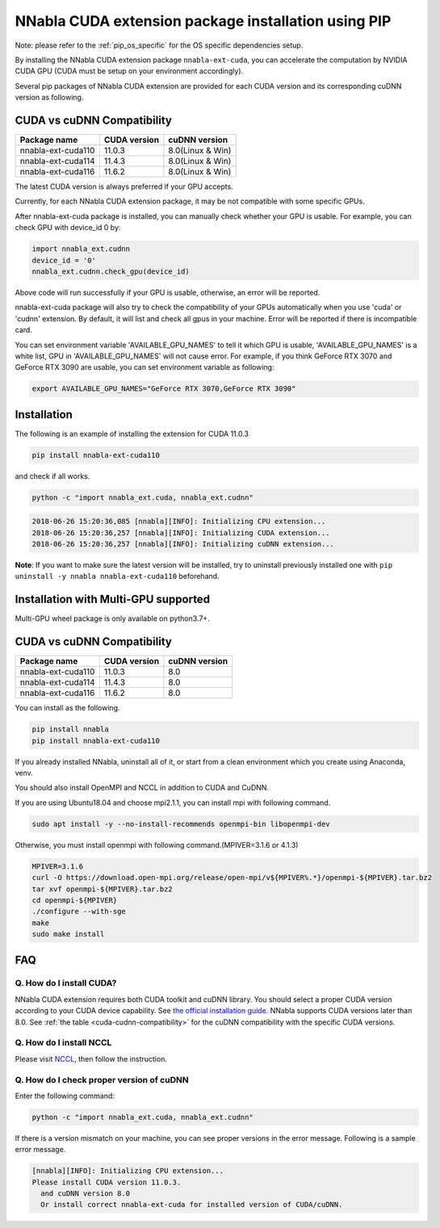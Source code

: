 .. _pip-installation-cuda:

NNabla CUDA extension package installation using PIP
====================================================

Note: please refer to the :ref:`pip_os_specific` for the OS specific dependencies setup.

By installing the NNabla CUDA extension package ``nnabla-ext-cuda``, you can accelerate the computation by NVIDIA CUDA GPU (CUDA must be setup on your environment accordingly).

Several pip packages of NNabla CUDA extension are provided for each CUDA version and its corresponding cuDNN version as following.

.. _cuda-cudnn-compatibility:

CUDA vs cuDNN Compatibility
---------------------------

================== ============ =====================
Package name       CUDA version cuDNN version
================== ============ =====================
nnabla-ext-cuda110 11.0.3       8.0(Linux & Win)
nnabla-ext-cuda114 11.4.3       8.0(Linux & Win)
nnabla-ext-cuda116 11.6.2       8.0(Linux & Win)
================== ============ =====================

The latest CUDA version is always preferred if your GPU accepts.

Currently, for each NNabla CUDA extension package, it may be not compatible with some specific GPUs.

After nnabla-ext-cuda package is installed, you can manually check whether your GPU is usable.
For example, you can check GPU with device_id 0 by:

.. code-block:: python

   import nnabla_ext.cudnn
   device_id = '0'
   nnabla_ext.cudnn.check_gpu(device_id)

Above code will run successfully if your GPU is usable, otherwise, an error will be reported.

nnabla-ext-cuda package will also try to check the compatibility of your GPUs automatically when you use 'cuda' or 'cudnn' extension.
By default, it will list and check all gpus in your machine. Error will be reported if there is incompatible card.

You can set environment variable 'AVAILABLE_GPU_NAMES' to tell it which GPU is usable, 'AVAILABLE_GPU_NAMES' is a white list, GPU in 'AVAILABLE_GPU_NAMES' will not cause error.
For example, if you think GeForce RTX 3070 and GeForce RTX 3090 are usable, you can set environment variable as following:

.. code-block:: bash

	export AVAILABLE_GPU_NAMES="GeForce RTX 3070,GeForce RTX 3090"


Installation
------------

The following is an example of installing the extension for CUDA 11.0.3

.. code-block:: bash

	pip install nnabla-ext-cuda110

and check if all works.

.. code-block:: bash

  python -c "import nnabla_ext.cuda, nnabla_ext.cudnn"

.. code-block:: bash

  2018-06-26 15:20:36,085 [nnabla][INFO]: Initializing CPU extension...
  2018-06-26 15:20:36,257 [nnabla][INFO]: Initializing CUDA extension...
  2018-06-26 15:20:36,257 [nnabla][INFO]: Initializing cuDNN extension...

**Note**: If you want to make sure the latest version will be installed, try to uninstall previously installed one with ``pip uninstall -y nnabla nnabla-ext-cuda110`` beforehand.


.. _pip-installation-distributed:

Installation with Multi-GPU supported
-------------------------------------

Multi-GPU wheel package is only available on python3.7+.

.. _cuda-cudnn-compatibility:

CUDA vs cuDNN Compatibility
---------------------------

=================================== ============ =============
Package name                        CUDA version cuDNN version
=================================== ============ =============
nnabla-ext-cuda110                  11.0.3       8.0
nnabla-ext-cuda114                  11.4.3       8.0
nnabla-ext-cuda116                  11.6.2       8.0
=================================== ============ =============

You can install as the following.

.. code-block:: bash

  pip install nnabla
  pip install nnabla-ext-cuda110


If you already installed NNabla, uninstall all of it, or start from a clean environment which you create using Anaconda, venv.


You should also install OpenMPI and NCCL in addition to CUDA and CuDNN.

If you are using Ubuntu18.04 and choose mpi2.1.1, you can install mpi with following command.

.. code-block:: bash

  sudo apt install -y --no-install-recommends openmpi-bin libopenmpi-dev

Otherwise, you must install openmpi with following command.(MPIVER=3.1.6 or 4.1.3)

.. code-block:: bash

  MPIVER=3.1.6
  curl -O https://download.open-mpi.org/release/open-mpi/v${MPIVER%.*}/openmpi-${MPIVER}.tar.bz2
  tar xvf openmpi-${MPIVER}.tar.bz2
  cd openmpi-${MPIVER}
  ./configure --with-sge
  make
  sudo make install


FAQ
---

Q. How do I install CUDA?
^^^^^^^^^^^^^^^^^^^^^^^^^

NNabla CUDA extension requires both CUDA toolkit and cuDNN library. You should select a proper CUDA version according to your CUDA device capability. See `the official installation guide <https://docs.nvidia.com/deeplearning/sdk/cudnn-install/index.html>`_. NNabla supports CUDA versions later than 8.0. See :ref:`the table <cuda-cudnn-compatibility>` for the cuDNN compatibility with the specific CUDA versions.


Q. How do I install NCCL
^^^^^^^^^^^^^^^^^^^^^^^^

Please visit `NCCL <https://developer.nvidia.com/nccl>`_, then follow the instruction.


Q. How do I check proper version of cuDNN
^^^^^^^^^^^^^^^^^^^^^^^^^^^^^^^^^^^^^^^^

Enter the following command:

.. code-block:: bash

  python -c "import nnabla_ext.cuda, nnabla_ext.cudnn"

If there is a version mismatch on your machine, you can see proper versions in the error message.
Following is a sample error message.

.. code-block:: bash

  [nnabla][INFO]: Initializing CPU extension...
  Please install CUDA version 11.0.3.
    and cuDNN version 8.0
    Or install correct nnabla-ext-cuda for installed version of CUDA/cuDNN.

